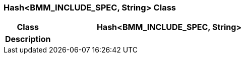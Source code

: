 === Hash<BMM_INCLUDE_SPEC, String> Class

[cols="^1,2,3"]
|===
h|*Class*
2+^h|*Hash<BMM_INCLUDE_SPEC, String>*

h|*Description*
2+a|

|===
